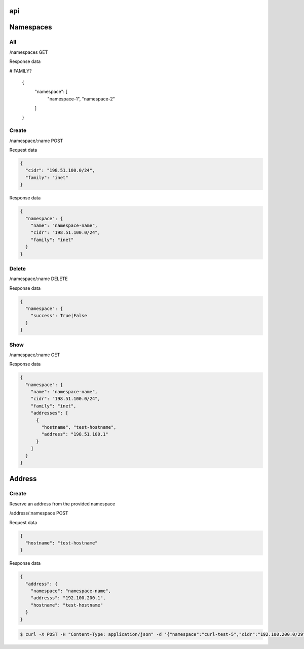 api
===

Namespaces
==========

All
---

/namespaces GET

Response data

.. code-block:: javascript

# FAMILY?

    {
      "namespace": [
        "namespace-1",
        "namespace-2"
      ]
    }

Create
------

/namespace/:name POST

Request data

.. code-block:: javascript

    {
      "cidr": "198.51.100.0/24",
      "family": "inet"
    }

Response data

.. code-block:: javascript

    {
      "namespace": {
        "name": "namespace-name",
        "cidr": "198.51.100.0/24",
        "family": "inet"
      }
    }

Delete
------

/namespace/:name DELETE

Response data

.. code-block:: javascript

    {
      "namespace": {
        "success": True|False
      }
    }

Show
----

/namespace/:name GET

Response data

.. code-block:: javascript

    {
      "namespace": {
        "name": "namespace-name",
        "cidr": "198.51.100.0/24",
        "family": "inet",
        "addresses": [
          {
            "hostname", "test-hostname",
            "address": "198.51.100.1"
          }
        ]
      }
    }

Address
=======

Create
------

Reserve an address from the provided namespace

/address/:namespace POST

Request data

.. code-block:: javascript

    {
      "hostname": "test-hostname"
    }

Response data

.. code-block:: javascript

    {
      "address": {
        "namespace": "namespace-name",
        "addresss": "192.100.200.1",
        "hostname": "test-hostname"
      }
    }

.. code-block:: bash

    $ curl -X POST -H "Content-Type: application/json" -d '{"namespace":"curl-test-5","cidr":"192.100.200.0/29", "hostname": "hostname"}'  http://127.0.0.1:5000/v1.0/address
